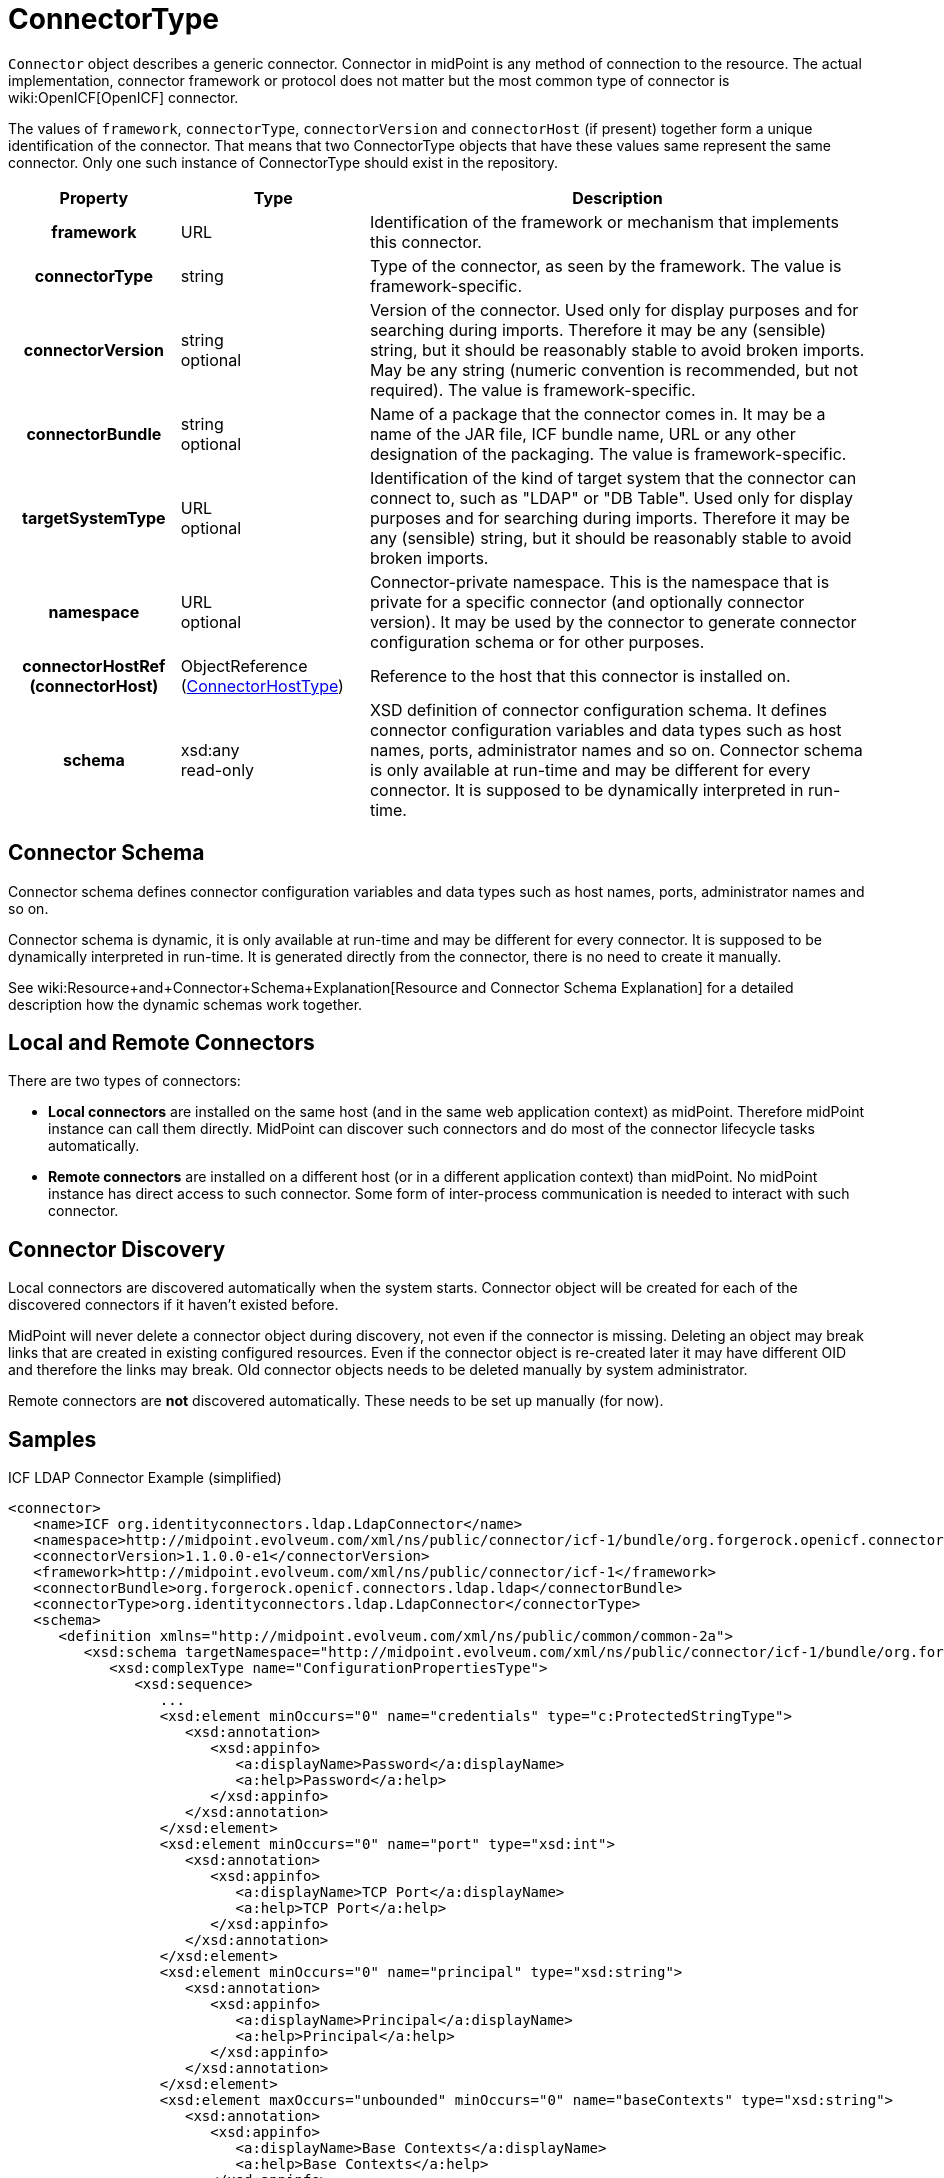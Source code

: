 = ConnectorType
:page-archived: true
:page-obsolete: true
:page-wiki-name: ConnectorType
:page-wiki-id: 4424208
:page-wiki-metadata-create-user: semancik
:page-wiki-metadata-create-date: 2012-06-27T18:32:32.138+02:00
:page-wiki-metadata-modify-user: maikeru
:page-wiki-metadata-modify-date: 2013-05-29T13:33:23.099+02:00

`Connector` object describes a generic connector.
Connector in midPoint is any method of connection to the resource.
The actual implementation, connector framework or protocol does not matter but the most common type of connector is wiki:OpenICF[OpenICF] connector.

The values of `framework`, `connectorType`, `connectorVersion` and `connectorHost` (if present) together form a unique identification of the connector.
That means that two ConnectorType objects that have these values same represent the same connector.
Only one such instance of ConnectorType should exist in the repository.

[%autowidth,cols="h,1,1"]
|===
| Property | Type | Description

| framework
| URL
| Identification of the framework or mechanism that implements this connector.


| connectorType
| string
| Type of the connector, as seen by the framework.
The value is framework-specific.


| connectorVersion
| string +
 optional
| Version of the connector.
Used only for display purposes and for searching during imports.
Therefore it may be any (sensible) string, but it should be reasonably stable to avoid broken imports.
May be any string (numeric convention is recommended, but not required).
The value is framework-specific.


| connectorBundle
| string +
 optional
| Name of a package that the connector comes in.
It may be a name of the JAR file, ICF bundle name, URL or any other designation of the packaging.
The value is framework-specific.


| targetSystemType
| URL +
 optional
| Identification of the kind of target system that the connector can connect to, such as "LDAP" or "DB Table".
Used only for display purposes and for searching during imports.
Therefore it may be any (sensible) string, but it should be reasonably stable to avoid broken imports.


| namespace
| URL +
 optional
| Connector-private namespace.
This is the namespace that is private for a specific connector (and optionally connector version).
It may be used by the connector to generate connector configuration schema or for other purposes.


| connectorHostRef (connectorHost)
| ObjectReference (xref:/midpoint/architecture/archive/data-model/midpoint-common-schema/connectorhosttype/[ConnectorHostType])
| Reference to the host that this connector is installed on.


| schema
| xsd:any  +
 read-only
| XSD definition of connector configuration schema. It defines connector configuration variables and data types such as host names, ports, administrator names and so on.
Connector schema is only available at run-time and may be different for every connector.
It is supposed to be dynamically interpreted in run-time.


|===


== Connector Schema

Connector schema defines connector configuration variables and data types such as host names, ports, administrator names and so on.

Connector schema is dynamic, it is only available at run-time and may be different for every connector.
It is supposed to be dynamically interpreted in run-time.
It is generated directly from the connector, there is no need to create it manually.

See wiki:Resource+and+Connector+Schema+Explanation[Resource and Connector Schema Explanation] for a detailed description how the dynamic schemas work together.


== Local and Remote Connectors

There are two types of connectors:

* *Local connectors* are installed on the same host (and in the same web application context) as midPoint.
Therefore midPoint instance can call them directly.
MidPoint can discover such connectors and do most of the connector lifecycle tasks automatically.

* *Remote connectors* are installed on a different host (or in a different application context) than midPoint.
No midPoint instance has direct access to such connector.
Some form of inter-process communication is needed to interact with such connector.


== Connector Discovery

Local connectors are discovered automatically when the system starts.
Connector object will be created for each of the discovered connectors if it haven't existed before.

MidPoint will never delete a connector object during discovery, not even if the connector is missing.
Deleting an object may break links that are created in existing configured resources.
Even if the connector object is re-created later it may have different OID and therefore the links may break.
Old connector objects needs to be deleted manually by system administrator.

Remote connectors are *not* discovered automatically.
These needs to be set up manually (for now).


== Samples

.ICF LDAP Connector Example (simplified)
[source,xml]
----
<connector>
   <name>ICF org.identityconnectors.ldap.LdapConnector</name>
   <namespace>http://midpoint.evolveum.com/xml/ns/public/connector/icf-1/bundle/org.forgerock.openicf.connectors.ldap.ldap/org.identityconnectors.ldap.LdapConnector</namespace>
   <connectorVersion>1.1.0.0-e1</connectorVersion>
   <framework>http://midpoint.evolveum.com/xml/ns/public/connector/icf-1</framework>
   <connectorBundle>org.forgerock.openicf.connectors.ldap.ldap</connectorBundle>
   <connectorType>org.identityconnectors.ldap.LdapConnector</connectorType>
   <schema>
      <definition xmlns="http://midpoint.evolveum.com/xml/ns/public/common/common-2a">
         <xsd:schema targetNamespace="http://midpoint.evolveum.com/xml/ns/public/connector/icf-1/bundle/org.forgerock.openicf.connectors.ldap.ldap/org.identityconnectors.ldap.LdapConnector">
            <xsd:complexType name="ConfigurationPropertiesType">
               <xsd:sequence>
                  ...
                  <xsd:element minOccurs="0" name="credentials" type="c:ProtectedStringType">
                     <xsd:annotation>
                        <xsd:appinfo>
                           <a:displayName>Password</a:displayName>
                           <a:help>Password</a:help>
                        </xsd:appinfo>
                     </xsd:annotation>
                  </xsd:element>
                  <xsd:element minOccurs="0" name="port" type="xsd:int">
                     <xsd:annotation>
                        <xsd:appinfo>
                           <a:displayName>TCP Port</a:displayName>
                           <a:help>TCP Port</a:help>
                        </xsd:appinfo>
                     </xsd:annotation>
                  </xsd:element>
                  <xsd:element minOccurs="0" name="principal" type="xsd:string">
                     <xsd:annotation>
                        <xsd:appinfo>
                           <a:displayName>Principal</a:displayName>
                           <a:help>Principal</a:help>
                        </xsd:appinfo>
                     </xsd:annotation>
                  </xsd:element>
                  <xsd:element maxOccurs="unbounded" minOccurs="0" name="baseContexts" type="xsd:string">
                     <xsd:annotation>
                        <xsd:appinfo>
                           <a:displayName>Base Contexts</a:displayName>
                           <a:help>Base Contexts</a:help>
                        </xsd:appinfo>
                     </xsd:annotation>
                  </xsd:element>
                  <xsd:element minOccurs="0" name="host" type="xsd:string">
                     <xsd:annotation>
                        <xsd:appinfo>
                           <a:displayName>Host</a:displayName>
                           <a:help>Host</a:help>
                        </xsd:appinfo>
                     </xsd:annotation>
                  </xsd:element>
                  ...
               </xsd:sequence>
            </xsd:complexType>
            ...
            <xsd:element name="configuration" type="tns:ConfigurationType">
               <xsd:annotation>
                  <xsd:appinfo>
                     <a:container/>
                  </xsd:appinfo>
               </xsd:annotation>
            </xsd:element>
         </xsd:schema>
      </definition>
   </schema>
</connector>

----